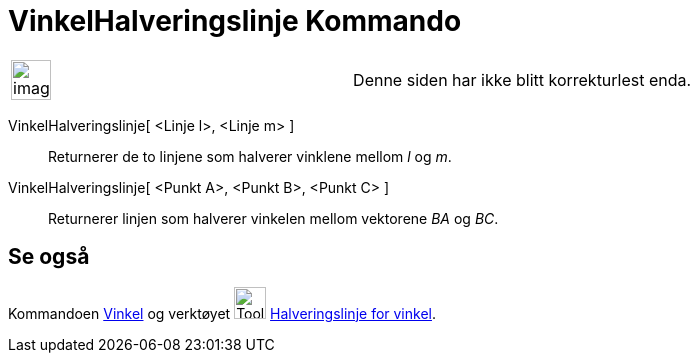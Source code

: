 = VinkelHalveringslinje Kommando
:page-en: commands/AngleBisector
ifdef::env-github[:imagesdir: /nb/modules/ROOT/assets/images]

[width="100%",cols="50%,50%",]
|===
a|
image:Ambox_content.png[image,width=40,height=40]

|Denne siden har ikke blitt korrekturlest enda.
|===

VinkelHalveringslinje[ <Linje l>, <Linje m> ]::
  Returnerer de to linjene som halverer vinklene mellom _l_ og _m_.
VinkelHalveringslinje[ <Punkt A>, <Punkt B>, <Punkt C> ]::
  Returnerer linjen som halverer vinkelen mellom vektorene _BA_ og _BC_.

== Se også

Kommandoen xref:/commands/Vinkel.adoc[Vinkel] og verktøyet image:Tool_Angular_Bisector.gif[Tool Angular
Bisector.gif,width=32,height=32] xref:/tools/Halveringslinje_for_vinkel.adoc[Halveringslinje for vinkel].
